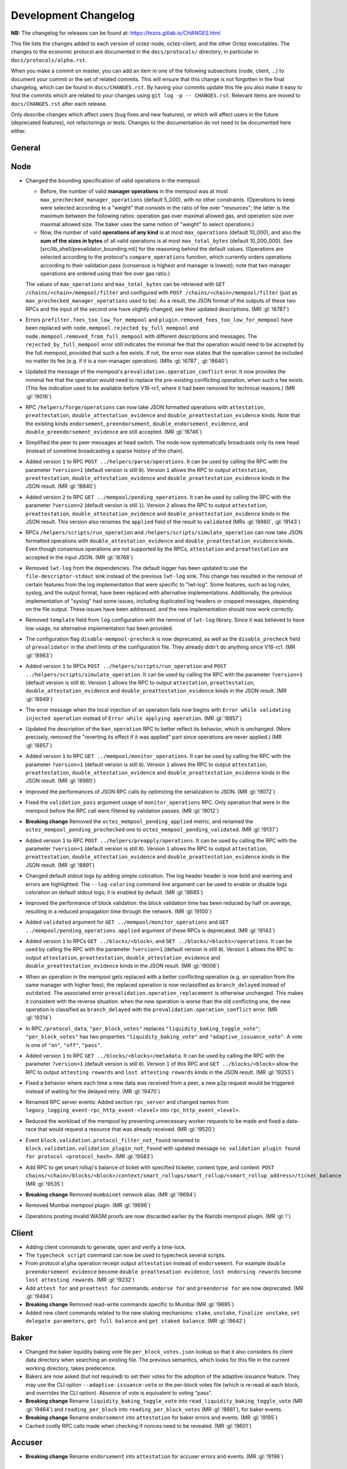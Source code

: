 Development Changelog
'''''''''''''''''''''

**NB:** The changelog for releases can be found at: https://tezos.gitlab.io/CHANGES.html


This file lists the changes added to each version of octez-node,
octez-client, and the other Octez executables. The changes to the economic
protocol are documented in the ``docs/protocols/`` directory; in
particular in ``docs/protocols/alpha.rst``.

When you make a commit on master, you can add an item in one of the
following subsections (node, client, …) to document your commit or the
set of related commits. This will ensure that this change is not
forgotten in the final changelog, which can be found in ``docs/CHANGES.rst``.
By having your commits update this file you also make it easy to find the
commits which are related to your changes using ``git log -p -- CHANGES.rst``.
Relevant items are moved to ``docs/CHANGES.rst`` after each release.

Only describe changes which affect users (bug fixes and new features),
or which will affect users in the future (deprecated features),
not refactorings or tests. Changes to the documentation do not need to
be documented here either.

General
-------

Node
----

- Changed the bounding specification of valid operations in the mempool:

  + Before, the number of valid **manager operations** in the mempool
    was at most ``max_prechecked_manager_operations`` (default 5_000),
    with no other constraints. (Operations to keep were selected
    according to a "weight" that consists in the ratio of fee over
    "resources"; the latter is the maximum between the following
    ratios: operation gas over maximal allowed gas, and operation size
    over maximal allowed size. The baker uses the same notion of
    "weight" to select operations.)

  + Now, the number of valid **operations of any kind** is at most
    ``max_operations`` (default 10_000), and also the **sum of the
    sizes in bytes** of all valid operations is at most
    ``max_total_bytes`` (default 10_000_000). See
    [src/lib_shell/prevalidator_bounding.mli] for the reasoning behind
    the default values. (Operations are selected according to the
    protocol's ``compare_operations`` function, which currently orders
    operations according to their validation pass (consensus is
    highest and manager is lowest); note that two manager operations
    are ordered using their fee over gas ratio.)

  The values of ``max_operations`` and ``max_total_bytes`` can be
  retrieved with ``GET /chains/<chain>/mempool/filter`` and configured
  with ``POST /chains/<chain>/mempool/filter`` (just as
  ``max_prechecked_manager_operations`` used to be). As a result, the
  JSON format of the outputs of these two RPCs and the input of the
  second one have slightly changed; see their updated descriptions.
  (MR :gl:`!6787`)

- Errors ``prefilter.fees_too_low_for_mempool`` and
  ``plugin.removed_fees_too_low_for_mempool`` have been replaced with
  ``node.mempool.rejected_by_full_mempool`` and
  ``node.mempool.removed_from_full_mempool`` with different
  descriptions and messages. The ``rejected_by_full_mempool`` error
  still indicates the minimal fee that the operation would need to be
  accepted by the full mempool, provided that such a fee exists. If
  not, the error now states that the operation cannot be included no
  matter its fee (e.g. if it is a non-manager operation). (MRs
  :gl:`!6787`, :gl:`!8640`)

- Updated the message of the mempool's
  ``prevalidation.operation_conflict`` error. It now provides the
  minimal fee that the operation would need to replace the
  pre-existing conflicting operation, when such a fee exists. (This
  fee indication used to be available before V16-rc1, where it had
  been removed for technical reasons.) (MR :gl:`!9016`)

- RPC ``/helpers/forge/operations`` can now take JSON formatted operations with
  ``attestation``, ``preattestation``, ``double_attestation_evidence`` and
  ``double_preattestation_evidence`` kinds. Note that the existing kinds
  ``endorsement``, ``preendorsement``, ``double_endorsement_evidence``, and
  ``double_preendorsement_evidence`` are still accepted. (MR :gl:`!8746`)

- Simplified the peer to peer messages at head switch. The node now
  systematically broadcasts only its new head (instead of sometime
  broadcasting a sparse history of the chain).

- Added version ``1`` to RPC ``POST ../helpers/parse/operations``. It can be
  used by calling the RPC with the parameter ``?version=1`` (default version is
  still ``0``). Version ``1`` allows the RPC to output ``attestation``,
  ``preattestation``, ``double_attestation_evidence`` and
  ``double_preattestation_evidence`` kinds in the JSON result. (MR :gl:`!8840`)

- Added version ``2`` to RPC ``GET ../mempool/pending_operations``. It can be
  used by calling the RPC with the parameter ``?version=2`` (default version is
  still ``1``). Version ``2`` allows the RPC to output ``attestation``,
  ``preattestation``, ``double_attestation_evidence`` and
  ``double_preattestation_evidence`` kinds in the JSON result. This version
  also renames the ``applied`` field of the result to ``validated``
  (MRs :gl:`!8960`, :gl:`!9143`)

- RPCs ``/helpers/scripts/run_operation`` and
  ``/helpers/scripts/simulate_operation`` can now take JSON formatted operations
  with ``double_attestation_evidence`` and ``double_preattestation_evidence``
  kinds. Even though consensus operations are not supported by the RPCs,
  ``attestation`` and ``preattestation`` are accepted in the input JSON. (MR
  :gl:`!8768`)

- Removed ``lwt-log`` from the dependencies. The default logger has been updated
  to use the ``file-descriptor-stdout`` sink instead of the previous ``lwt-log``
  sink. This change has resulted in the removal of certain features from the log
  implementation that were specific to "lwt-log". Some features, such as log
  rules, syslog, and the output format, have been replaced with alternative
  implementations. Additionally, the previous implementation of "syslog" had
  some issues, including duplicated log headers or cropped messages, depending
  on the file output. These issues have been addressed, and the new
  implementation should now work correctly.

- Removed ``template`` field from ``log`` configuration with the removal of
  ``lwt-log`` library. Since it was believed to have low usage, no alternative
  implementation has been provided.

- The configuration flag ``disable-mempool-precheck`` is now
  deprecated, as well as the ``disable_precheck`` field of
  ``prevalidator`` in the shell limits of the configuration file. They
  already didn't do anything since V16-rc1. (MR :gl:`!8963`)

- Added version ``1`` to RPCs ``POST ../helpers/scripts/run_operation`` and
  ``POST ../helpers/scripts/simulate_operation``. It can be used by calling the
  RPC with the parameter ``?version=1`` (default version is still ``0``).
  Version ``1`` allows the RPC to output ``attestation``, ``preattestation``,
  ``double_attestation_evidence`` and ``double_preattestation_evidence`` kinds
  in the JSON result. (MR :gl:`!8949`)

- The error message when the local injection of an operation fails now
  begins with ``Error while validating injected operation`` instead of
  ``Error while applying operation``. (MR :gl:`!8857`)

- Updated the description of the ``ban_operation`` RPC to better
  reflect its behavior, which is unchanged. (More precisely, removed
  the "reverting its effect if it was applied" part since operations
  are never applied.) (MR :gl:`!8857`)

- Added version ``1`` to RPC ``GET ../mempool/monitor_operations``. It can be
  used by calling the RPC with the parameter ``?version=1`` (default version is
  still ``0``). Version ``1`` allows the RPC to output ``attestation``,
  ``preattestation``, ``double_attestation_evidence`` and
  ``double_preattestation_evidence`` kinds in the JSON result. (MR :gl:`!8980`)

- Improved the performances of JSON RPC calls by optimizing the
  serialization to JSON. (MR :gl:`!9072`)

- Fixed the ``validation_pass`` argument usage of ``monitor_operations`` RPC.
  Only operation that were in the mempool before the RPC call were filtered by
  validation passes. (MR :gl:`!9012`)

- **Breaking change** Removed the ``octez_mempool_pending_applied``
  metric, and renamed the ``octez_mempool_pending_prechecked`` one to
  ``octez_mempool_pending_validated``. (MR :gl:`!9137`)

- Added version ``1`` to RPC ``POST ../helpers/preapply/operations``. It can be
  used by calling the RPC with the parameter ``?version=1`` (default version is
  still ``0``). Version ``1`` allows the RPC to output ``attestation``,
  ``preattestation``, ``double_attestation_evidence`` and
  ``double_preattestation_evidence`` kinds in the JSON result. (MR :gl:`!8891`)

- Changed default stdout logs by adding simple coloration. The log header
  header is now bold and warning and errors are highlighted. The
  ``--log-coloring`` command line argument can be used to enable or
  disable logs coloration on default stdout logs; it is enabled by
  default. (MR :gl:`!8685`)

- Improved the performance of block validation: the block validation time has
  been reduced by half on average, resulting in a reduced propagation time
  through the network. (MR :gl:`!9100`)

- Added ``validated`` argument for ``GET ../mempool/monitor_operations`` and
  ``GET ../mempool/pending_operations``. ``applied`` argument of these RPCs is
  deprecated. (MR :gl:`!9143`)

- Added version ``1`` to RPCs ``GET ../blocks/<block>``, and ``GET
  ../blocks/<blocks>/operations``. It can be used by calling the RPC with the
  parameter ``?version=1`` (default version is still ``0``). Version ``1``
  allows the RPC to output ``attestation``, ``preattestation``,
  ``double_attestation_evidence`` and ``double_preattestation_evidence`` kinds
  in the JSON result. (MR :gl:`!9008`)

- When an operation in the mempool gets replaced with a better
  conflicting operation (e.g. an operation from the same manager with
  higher fees), the replaced operation is now reclassified as
  ``branch_delayed`` instead of ``outdated``. The associated error
  ``prevalidation.operation_replacement`` is otherwise unchanged. This
  makes it consistent with the reverse situation: when the new
  operation is worse than the old conflicting one, the new operation
  is classified as ``branch_delayed`` with the
  ``prevalidation.operation_conflict`` error. (MR :gl:`!9314`)

- In RPC ``/protocol_data``, ``"per_block_votes"`` replaces ``"liquidity_baking_toggle_vote"``;
  ``"per_block_votes"`` has two properties ``"liquidity_baking_vote"`` and ``"adaptive_issuance_vote"``.
  A vote is one of ``"on"``, ``"off"``, ``"pass"``.

- Added version ``1`` to RPC ``GET ../blocks/<blocks>/metadata``. It can be used
  by calling the RPC with the parameter ``?version=1`` (default version is still
  ``0``). Version ``1`` of this RPC and ``GET ../blocks/<block>`` allow the RPC
  to output ``attesting rewards`` and ``lost attesting rewards`` kinds in the
  JSON result. (MR :gl:`!9253`)

- Fixed a behavior where each time a new data was received from a
  peer, a new p2p request would be triggered instead of waiting for
  the delayed retry. (MR :gl:`!9470`)

- Renamed RPC server events: Added section ``rpc_server`` and changed
  names from ``legacy_logging_event-rpc_http_event-<level>`` into
  ``rpc_http_event_<level>``.

- Reduced the workload of the mempool by preventing unnecessary worker
  requests to be made and fixed a data-race that would request a
  resource that was already received. (MR :gl:`!9520`)

- Event ``block.validation.protocol_filter_not_found`` renamed to
  ``block.validation.validation_plugin_not_found`` with updated
  message ``no validation plugin found for protocol
  <protocol_hash>``. (MR :gl:`!9583`)

- Add RPC to get smart rollup's balance of ticket with specified ticketer, content type, and content:
  ``POST chains/<chain>/blocks/<block>/context/smart_rollups/smart_rollup/<smart_rollup_address>/ticket_balance``
  (MR :gl:`!9535`)

- **Breaking change** Removed ``mumbainet`` network alias. (MR :gl:`!9694`)

- Removed Mumbai mempool plugin. (MR :gl:`!9696`)

- Operations posting invalid WASM proofs are now discarded earlier by the
  Nairobi mempool plugin. (MR :gl:`!`)

Client
------
- Adding client commands to generate, open and verify a time-lock.

- The ``typecheck script`` command can now be used to typecheck several scripts.

- From protocol ``alpha`` operation receipt output ``attestation`` instead of
  ``endorsement``. For example ``double preendorsement evidence`` become
  ``double preattesation evidence``, ``lost endorsing rewards`` become ``lost
  attesting rewards``. (MR :gl:`!9232`)

- Add ``attest for`` and ``preattest for`` commands. ``endorse for`` and
  ``preendorse for`` are now deprecated. (MR :gl:`!9494`)

- **Breaking change** Removed read-write commands specific to Mumbai (MR :gl:`!9695`)

- Added new client commands related to the new staking mechanisms:
  ``stake``, ``unstake``, ``finalize unstake``, ``set delegate parameters``,
  ``get full balance`` and ``get staked balance``. (MR :gl:`!9642`)

Baker
-----

- Changed the baker liquidity baking vote file
  ``per_block_votes.json`` lookup so that it also considers its client
  data directory when searching an existing file. The previous
  semantics, which looks for this file in the current working
  directory, takes predecence.

- Bakers are now asked (but not required) to set their votes for the adoption of the
  adaptive issuance feature. They may use the CLI option ``--adaptive-issuance-vote``
  or the per-block votes file (which is re-read at each block, and overrides the CLI option).
  Absence of vote is equivalent to voting "pass".

- **Breaking change** Rename ``liquidity_baking_toggle_vote`` into
  ``read_liquidity_baking_toggle_vote`` (MR :gl:`!9464`)
  and ``reading_per_block`` into ``reading_per_block_votes`` (MR :gl:`!8661`),
  for baker events.

- **Breaking change** Rename ``endorsement`` into ``attestation`` for baker errors and events.
  (MR :gl:`!9195`)

- Cached costly RPC calls made when checking if nonces need to be
  revealed. (MR :gl:`!9601`)

Accuser
-------

- **Breaking change** Rename ``endorsement`` into ``attestation`` for accuser errors and events.
  (MR :gl:`!9196`)

Signer
------

Proxy Server
------------

- Redirected not found replies (HTTP 404 answers) to the underlying
  octez-node itself. Public visibility of the node is not required
  anymore.

Protocol Compiler And Environment
---------------------------------

- Added a new version of the protocol environment (V10)

  - Exposed a limited API to manipulate an Irmin binary tree within the
    protocol.

  - Expose encoding with legacy attestation name. (MR :gl:`!8620`)

Codec
-----

Docker Images
-------------

-  Bump up base image to ``alpine:3.17``. In particular, this changes Rust
   version to 1.64.0.

Smart Rollup node
-----------------

- Faster bootstrapping process. (MR :gl:`!8618`, MR :gl:`!8767`)
- Single, protocol-agnostic, rollup node binary. The rollup node
  ``octez-smart-rollup-node`` works with any protocol and supports protocol
  upgrades. The other protocol specific rollup nodes still exist but will be
  deprecated. (MR :gl:`!9105`)

- Added a new metrics ``head_inbox_process_time`` to report the time the rollup
  node spent to process a new Layer 1 head. (MR :gl:`!8971`)

- **Breaking change** Field ``"messages"`` of RPC ``/global/block/{block_id}``
  now contains *serialized* messages (external messages start with ``01`` and
  internal start with ``00``). (MR :gl:`!8876`)

- **Breaking change** RPC ``/global/helpers/proof/outbox`` is moved to
  ``/global/block/head/helpers/proof/outbox``. (MR :gl:`!9233`)

- Fixed an issue where the rollup node could forget to update its L2 head for a
  block. (MR :gl:`!9868`)

Smart Rollup client
-------------------

Smart Rollup WASM Debugger
--------------------------
- Changed the syntax for the ``octez-smart-rollup-wasm-debugger`` to have the ``--kernel``
  argument before the kernel file. (MR :gl:`!9318`)

- ``profile`` commands now profiles the time spent in each steps of a PVM
  execution. It can be disabled with the option ``--without-time`` (MR
  :gl:`!9335`).
- Added option ``--no-reboot`` to the ``profile`` command to profile a single
  ``kernel_run``.
- Improved profiling output for consecutive kernel runs.
- Allow serialized messages in inputs: ``{ "serialized": "01..." }``, instead
  of only external and internal transfers. This allows to inject arbitrary
  messages in the rollup. (MR :gl:`!9613`)

Data Availability Committee (DAC)
----------------------------------
- Released Data Availability Committee executables which include ``octez-dac-node``
  and ``octez-dac-client`` as part of an experimental release. Users can experiment
  with operating and using DAC in their Smart Rollup workflow to achieve higher data
  throughput. It is not recommended to use DAC on Mainnet but instead on testnets
  and lower environments.

Miscellaneous
-------------

- Updating and re-enabling the time-lock Michelson commands.

- Recommend rust version 1.64.0 instead of 1.60.0.

- Sapling parameters files are installed by ``make build-deps`` via opam

- Removed binaries of Mumbai (MR :gl:`!9693`)
